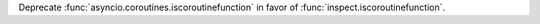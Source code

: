 Deprecate :func:`asyncio.coroutines.iscoroutinefunction` in favor of
:func:`inspect.iscoroutinefunction`.
